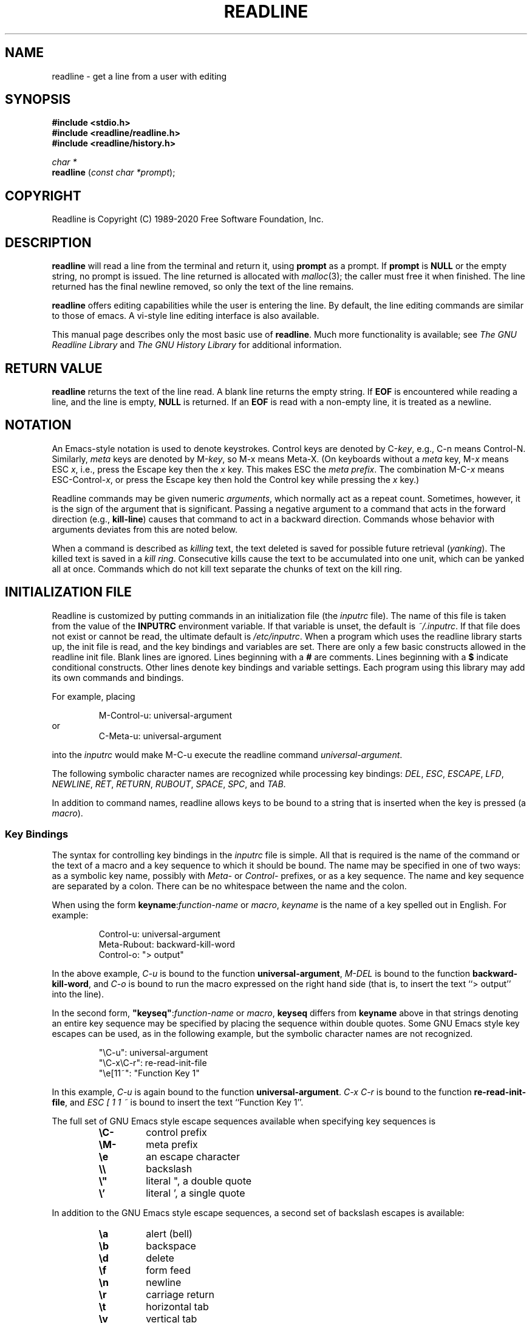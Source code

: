 .\"
.\" MAN PAGE COMMENTS to
.\"
.\"	Chet Ramey
.\"	Information Network Services
.\"	Case Western Reserve University
.\"	chet.ramey@case.edu
.\"
.\"	Last Change: Tue Mar 24 09:27:30 EDT 2020
.\"
.TH READLINE 3 "2020 March 24" "GNU Readline 8.0"
.\"
.\" File Name macro.  This used to be `.PN', for Path Name,
.\" but Sun doesn't seem to like that very much.
.\"
.de FN
\fI\|\\$1\|\fP
..
.SH NAME
readline \- get a line from a user with editing
.SH SYNOPSIS
.LP
.nf
.ft B
#include <stdio.h>
#include <readline/readline.h>
#include <readline/history.h>
.ft
.fi
.LP
.nf
\fIchar *\fP
.br
\fBreadline\fP (\fIconst char *prompt\fP);
.fi
.SH COPYRIGHT
.if n Readline is Copyright (C) 1989\-2020 Free Software Foundation,  Inc.
.if t Readline is Copyright \(co 1989\-2020 Free Software Foundation, Inc.
.SH DESCRIPTION
.LP
.B readline
will read a line from the terminal
and return it, using
.B prompt
as a prompt.  If 
.B prompt
is \fBNULL\fP or the empty string, no prompt is issued.
The line returned is allocated with
.IR malloc (3);
the caller must free it when finished.  The line returned
has the final newline removed, so only the text of the line
remains.
.LP
.B readline
offers editing capabilities while the user is entering the
line.
By default, the line editing commands
are similar to those of emacs.
A vi\-style line editing interface is also available.
.LP
This manual page describes only the most basic use of \fBreadline\fP.
Much more functionality is available; see
\fIThe GNU Readline Library\fP and \fIThe GNU History Library\fP
for additional information.
.SH RETURN VALUE
.LP
.B readline
returns the text of the line read.  A blank line
returns the empty string.  If
.B EOF
is encountered while reading a line, and the line is empty,
.B NULL
is returned.  If an
.B EOF
is read with a non\-empty line, it is
treated as a newline.
.SH NOTATION
.LP
An Emacs-style notation is used to denote
keystrokes.  Control keys are denoted by C\-\fIkey\fR, e.g., C\-n
means Control\-N.  Similarly,
.I meta
keys are denoted by M\-\fIkey\fR, so M\-x means Meta\-X.  (On keyboards
without a
.I meta
key, M\-\fIx\fP means ESC \fIx\fP, i.e., press the Escape key
then the
.I x
key.  This makes ESC the \fImeta prefix\fP.
The combination M\-C\-\fIx\fP means ESC\-Control\-\fIx\fP,
or press the Escape key
then hold the Control key while pressing the
.I x
key.)
.PP
Readline commands may be given numeric
.IR arguments ,
which normally act as a repeat count.  Sometimes, however, it is the
sign of the argument that is significant.  Passing a negative argument
to a command that acts in the forward direction (e.g., \fBkill\-line\fP)
causes that command to act in a backward direction.
Commands whose behavior with arguments deviates from this are noted
below.
.PP
When a command is described as \fIkilling\fP text, the text
deleted is saved for possible future retrieval
(\fIyanking\fP).  The killed text is saved in a
\fIkill ring\fP.  Consecutive kills cause the text to be
accumulated into one unit, which can be yanked all at once.
Commands which do not kill text separate the chunks of text
on the kill ring.
.SH INITIALIZATION FILE
.LP
Readline is customized by putting commands in an initialization
file (the \fIinputrc\fP file).
The name of this file is taken from the value of the
.B INPUTRC
environment variable.  If that variable is unset, the default is
.IR ~/.inputrc .
If that file  does not exist or cannot be read, the ultimate default is
.IR /etc/inputrc .
When a program which uses the readline library starts up, the
init file is read, and the key bindings and variables are set.
There are only a few basic constructs allowed in the
readline init file.  Blank lines are ignored.
Lines beginning with a \fB#\fP are comments.
Lines beginning with a \fB$\fP indicate conditional constructs.
Other lines denote key bindings and variable settings.
Each program using this library may add its own commands
and bindings.
.PP
For example, placing
.RS
.PP
M\-Control\-u: universal\-argument
.RE
or
.RS
C\-Meta\-u: universal\-argument
.RE
.sp
into the
.I inputrc
would make M\-C\-u execute the readline command
.IR universal\-argument .
.PP
The following symbolic character names are recognized while
processing key bindings:
.IR DEL ,
.IR ESC ,
.IR ESCAPE ,
.IR LFD ,
.IR NEWLINE ,
.IR RET ,
.IR RETURN ,
.IR RUBOUT ,
.IR SPACE ,
.IR SPC ,
and
.IR TAB .
.PP
In addition to command names, readline allows keys to be bound
to a string that is inserted when the key is pressed (a \fImacro\fP).
.PP
.SS Key Bindings
The syntax for controlling key bindings in the
.I inputrc
file is simple.  All that is required is the name of the
command or the text of a macro and a key sequence to which
it should be bound.  The name may be specified in one of two ways:
as a symbolic key name, possibly with \fIMeta\-\fP or \fIControl\-\fP
prefixes, or as a key sequence.
The name and key sequence are separated by a colon.  There can be no
whitespace between the name and the colon.
.PP
When using the form \fBkeyname\fP:\^\fIfunction-name\fP or \fImacro\fP,
.I keyname
is the name of a key spelled out in English.  For example:
.sp
.RS
Control\-u: universal\-argument
.br
Meta\-Rubout: backward\-kill\-word
.br
Control\-o: "> output"
.RE
.LP
In the above example,
.I C\-u
is bound to the function
.BR universal\-argument ,
.I M-DEL
is bound to the function
.BR backward\-kill\-word ,
and
.I C\-o
is bound to run the macro
expressed on the right hand side (that is, to insert the text
.if t \f(CW> output\fP
.if n ``> output''
into the line).
.PP
In the second form, \fB"keyseq"\fP:\^\fIfunction\-name\fP or \fImacro\fP,
.B keyseq
differs from
.B keyname
above in that strings denoting
an entire key sequence may be specified by placing the sequence
within double quotes.  Some GNU Emacs style key escapes can be
used, as in the following example, but the symbolic character names
are not recognized.
.sp
.RS
"\eC\-u": universal\-argument
.br
"\eC\-x\eC\-r": re\-read\-init\-file
.br
"\ee[11~": "Function Key 1"
.RE
.PP
In this example,
.I C-u
is again bound to the function
.BR universal\-argument .
.I "C-x C-r"
is bound to the function
.BR re\-read\-init\-file ,
and
.I "ESC [ 1 1 ~"
is bound to insert the text
.if t \f(CWFunction Key 1\fP.
.if n ``Function Key 1''.
.PP
The full set of GNU Emacs style escape sequences available when specifying
key sequences is
.RS
.PD 0
.TP
.B \eC\-
control prefix
.TP
.B \eM\-
meta prefix
.TP
.B \ee
an escape character
.TP
.B \e\e
backslash
.TP
.B \e"
literal ", a double quote
.TP
.B \e'
literal ', a single quote
.RE
.PD
.PP
In addition to the GNU Emacs style escape sequences, a second
set of backslash escapes is available:
.RS
.PD 0
.TP
.B \ea
alert (bell)
.TP
.B \eb
backspace
.TP
.B \ed
delete
.TP
.B \ef
form feed
.TP
.B \en
newline
.TP
.B \er
carriage return
.TP
.B \et
horizontal tab
.TP
.B \ev
vertical tab
.TP
.B \e\fInnn\fP
the eight-bit character whose value is the octal value \fInnn\fP
(one to three digits)
.TP
.B \ex\fIHH\fP
the eight-bit character whose value is the hexadecimal value \fIHH\fP
(one or two hex digits)
.RE
.PD
.PP
When entering the text of a macro, single or double quotes should
be used to indicate a macro definition.  Unquoted text
is assumed to be a function name.
In the macro body, the backslash escapes described above are expanded.
Backslash will quote any other character in the macro text,
including " and '.
.PP
.B Bash
allows the current readline key bindings to be displayed or modified
with the
.B bind
builtin command.  The editing mode may be switched during interactive
use by using the
.B \-o
option to the
.B set
builtin command.  Other programs using this library provide
similar mechanisms.  The
.I inputrc
file may be edited and re-read if a program does not provide
any other means to incorporate new bindings.
.SS Variables
Readline has variables that can be used to further customize its
behavior.  A variable may be set in the
.I inputrc
file with a statement of the form
.RS
.PP
\fBset\fP \fIvariable\-name\fP \fIvalue\fP
.RE
.PP
Except where noted, readline variables can take the values
.B On
or
.B Off
(without regard to case).
Unrecognized variable names are ignored.
When a variable value is read, empty or null values, "on" (case-insensitive),
and "1" are equivalent to \fBOn\fP.  All other values are equivalent to
\fBOff\fP.
The variables and their default values are:
.PP
.PD 0
.TP
.B bell\-style (audible)
Controls what happens when readline wants to ring the terminal bell.
If set to \fBnone\fP, readline never rings the bell.  If set to
\fBvisible\fP, readline uses a visible bell if one is available.
If set to \fBaudible\fP, readline attempts to ring the terminal's bell.
.TP
.B bind\-tty\-special\-chars (On)
If set to \fBOn\fP (the default), readline attempts to bind the control
characters   treated specially by the kernel's terminal driver to their
readline equivalents.
.TP
.B blink\-matching\-paren (Off)
If set to \fBOn\fP, readline attempts to briefly move the cursor to an
opening parenthesis when a closing parenthesis is inserted.
.TP
.B colored\-completion\-prefix (Off)
If set to \fBOn\fP, when listing completions, readline displays the
common prefix of the set of possible completions using a different color.
The color definitions are taken from the value of the \fBLS_COLORS\fP
environment variable.
.TP
.B colored\-stats (Off)
If set to \fBOn\fP, readline displays possible completions using different
colors to indicate their file type.
The color definitions are taken from the value of the \fBLS_COLORS\fP
environment variable.
.TP
.B comment\-begin (``#'')
The string that is inserted in \fBvi\fP mode when the
.B insert\-comment
command is executed.
This command is bound to
.B M\-#
in emacs mode and to
.B #
in vi command mode.
.TP
.B completion\-display\-width (\-1)
The number of screen columns used to display possible matches
when performing completion.
The value is ignored if it is less than 0 or greater than the terminal
screen width.
A value of 0 will cause matches to be displayed one per line.
The default value is \-1.
.TP 
.B completion\-ignore\-case (Off)
If set to \fBOn\fP, readline performs filename matching and completion
in a case\-insensitive fashion.
.TP
.B completion\-map\-case (Off)
If set to \fBOn\fP, and \fBcompletion\-ignore\-case\fP is enabled, readline
treats hyphens (\fI\-\fP) and underscores (\fI_\fP) as equivalent when
performing case\-insensitive filename matching and completion.
.TP
.B completion\-prefix\-display\-length (0)
The length in characters of the common prefix of a list of possible
completions that is displayed without modification.  When set to a
value greater than zero, common prefixes longer than this value are
replaced with an ellipsis when displaying possible completions.
.TP
.B completion\-query\-items (100)
This determines when the user is queried about viewing
the number of possible completions
generated by the \fBpossible\-completions\fP command.
It may be set to any integer value greater than or equal to
zero.  If the number of possible completions is greater than
or equal to the value of this variable, the user is asked whether
or not he wishes to view them; otherwise they are simply listed
on the terminal.  A negative value causes readline to never ask.
.TP
.B convert\-meta (On)
If set to \fBOn\fP, readline will convert characters with the
eighth bit set to an ASCII key sequence
by stripping the eighth bit and prefixing it with an
escape character (in effect, using escape as the \fImeta prefix\fP).
The default is \fIOn\fP, but readline will set it to \fIOff\fP if the
locale contains eight-bit characters.
.TP
.B disable\-completion (Off)
If set to \fBOn\fP, readline will inhibit word completion.  Completion 
characters will be inserted into the line as if they had been
mapped to \fBself-insert\fP.
.TP
.B echo\-control\-characters (On)
When set to \fBOn\fP, on operating systems that indicate they support it,
readline echoes a character corresponding to a signal generated from the
keyboard.
.TP
.B editing\-mode (emacs)
Controls whether readline begins with a set of key bindings similar
to \fIEmacs\fP or \fIvi\fP.
.B editing\-mode
can be set to either
.B emacs
or
.BR vi .
.TP
.B emacs\-mode\-string (@)
If the \fIshow\-mode\-in\-prompt\fP variable is enabled, 
this string is displayed immediately before the last line of the primary
prompt when emacs editing mode is active.  The value is expanded like a
key binding, so the standard set of meta- and control prefixes and
backslash escape sequences is available.
Use the \e1 and \e2 escapes to begin and end sequences of
non-printing characters, which can be used to embed a terminal control 
sequence into the mode string.
.TP
.B enable\-bracketed\-paste (Off)
When set to \fBOn\fP, readline will configure the terminal in a way
that will enable it to insert each paste into the editing buffer as a
single string of characters, instead of treating each character as if
it had been read from the keyboard.  This can prevent pasted characters
from being interpreted as editing commands.
.TP
.B enable\-keypad (Off)
When set to \fBOn\fP, readline will try to enable the application
keypad when it is called.  Some systems need this to enable the
arrow keys.
.TP
.B enable\-meta\-key (On)
When set to \fBOn\fP, readline will try to enable any meta modifier
key the terminal claims to support when it is called.  On many terminals,
the meta key is used to send eight-bit characters.
.TP
.B expand\-tilde (Off)
If set to \fBOn\fP, tilde expansion is performed when readline
attempts word completion.
.TP
.B history\-preserve\-point (Off)
If set to \fBOn\fP, the history code attempts to place point at the 
same location on each history line retrieved with \fBprevious-history\fP 
or \fBnext-history\fP.
.TP
.B history\-size (unset)
Set the maximum number of history entries saved in the history list.
If set to zero, any existing history entries are deleted and no new entries
are saved.
If set to a value less than zero, the number of history entries is not
limited.
By default, the number of history entries is not limited.
If an attempt is made to set \fIhistory\-size\fP to a non-numeric value,
the maximum number of history entries will be set to 500.
.TP
.B horizontal\-scroll\-mode (Off)
When set to \fBOn\fP, makes readline use a single line for display,
scrolling the input horizontally on a single screen line when it
becomes longer than the screen width rather than wrapping to a new line.
This setting is automatically enabled for terminals of height 1.
.TP
.B input\-meta (Off)
If set to \fBOn\fP, readline will enable eight-bit input (that is,
it will not clear the eighth bit in the characters it reads),
regardless of what the terminal claims it can support.  The name
.B meta\-flag
is a synonym for this variable.
The default is \fIOff\fP, but readline will set it to \fIOn\fP if the 
locale contains eight-bit characters.
.TP
.B isearch\-terminators (``C\-[ C\-J'')
The string of characters that should terminate an incremental
search without subsequently executing the character as a command.
If this variable has not been given a value, the characters
\fIESC\fP and \fIC\-J\fP will terminate an incremental search.
.TP
.B keymap (emacs)
Set the current readline keymap.  The set of legal keymap names is
\fIemacs, emacs-standard, emacs-meta, emacs-ctlx, vi, vi-move,
vi-command\fP, and
.IR vi-insert .
\fIvi\fP is equivalent to \fIvi-command\fP; \fIemacs\fP is
equivalent to \fIemacs-standard\fP.  The default value is
.IR emacs .
The value of
.B editing\-mode
also affects the default keymap.
.TP
.B keyseq\-timeout (500)
Specifies the duration \fIreadline\fP will wait for a character when reading an
ambiguous key sequence (one that can form a complete key sequence using
the input read so far, or can take additional input to complete a longer 
key sequence).
If no input is received within the timeout, \fIreadline\fP will use the shorter
but complete key sequence.
The value is specified in milliseconds, so a value of 1000 means that
\fIreadline\fP will wait one second for additional input.
If this variable is set to a value less than or equal to zero, or to a
non-numeric value, \fIreadline\fP will wait until another key is pressed to
decide which key sequence to complete.
.TP
.B mark\-directories (On)
If set to \fBOn\fP, completed directory names have a slash
appended.
.TP
.B mark\-modified\-lines (Off)
If set to \fBOn\fP, history lines that have been modified are displayed
with a preceding asterisk (\fB*\fP).
.TP
.B mark\-symlinked\-directories (Off)
If set to \fBOn\fP, completed names which are symbolic links to directories
have a slash appended (subject to the value of
\fBmark\-directories\fP).
.TP
.B match\-hidden\-files (On)
This variable, when set to \fBOn\fP, causes readline to match files whose 
names begin with a `.' (hidden files) when performing filename
completion.
If set to \fBOff\fP, the leading `.' must be
supplied by the user in the filename to be completed.
.TP
.B menu\-complete\-display\-prefix (Off)
If set to \fBOn\fP, menu completion displays the common prefix of the
list of possible completions (which may be empty) before cycling through
the list.
.TP
.B output\-meta (Off)
If set to \fBOn\fP, readline will display characters with the
eighth bit set directly rather than as a meta-prefixed escape
sequence.
The default is \fIOff\fP, but readline will set it to \fIOn\fP if the
locale contains eight-bit characters.
.TP
.B page\-completions (On)
If set to \fBOn\fP, readline uses an internal \fImore\fP-like pager
to display a screenful of possible completions at a time.
.TP
.B print\-completions\-horizontally (Off)
If set to \fBOn\fP, readline will display completions with matches
sorted horizontally in alphabetical order, rather than down the screen.
.TP
.B revert\-all\-at\-newline (Off)
If set to \fBOn\fP, readline will undo all changes to history lines
before returning when \fBaccept\-line\fP is executed.  By default,
history lines may be modified and retain individual undo lists across
calls to \fBreadline\fP.
.TP
.B show\-all\-if\-ambiguous (Off)
This alters the default behavior of the completion functions.  If
set to
.BR On ,
words which have more than one possible completion cause the
matches to be listed immediately instead of ringing the bell.
.TP
.B show\-all\-if\-unmodified (Off)
This alters the default behavior of the completion functions in
a fashion similar to \fBshow\-all\-if\-ambiguous\fP.
If set to
.BR On , 
words which have more than one possible completion without any
possible partial completion (the possible completions don't share 
a common prefix) cause the matches to be listed immediately instead
of ringing the bell.
.TP
.B show\-mode\-in\-prompt (Off)
If set to \fBOn\fP, add a string to the beginning of the prompt
indicating the editing mode: emacs, vi command, or vi insertion.
The mode strings are user-settable (e.g., \fIemacs\-mode\-string\fP).
.TP
.B skip\-completed\-text (Off)
If set to \fBOn\fP, this alters the default completion behavior when
inserting a single match into the line.  It's only active when
performing completion in the middle of a word.  If enabled, readline
does not insert characters from the completion that match characters
after point in the word being completed, so portions of the word
following the cursor are not duplicated.
.TP
.B vi\-cmd\-mode\-string ((cmd))
If the \fIshow\-mode\-in\-prompt\fP variable is enabled, 
this string is displayed immediately before the last line of the primary
prompt when vi editing mode is active and in command mode.
The value is expanded like a
key binding, so the standard set of meta- and control prefixes and
backslash escape sequences is available.
Use the \e1 and \e2 escapes to begin and end sequences of
non-printing characters, which can be used to embed a terminal control
sequence into the mode string.
.TP
.B vi\-ins\-mode\-string ((ins))
If the \fIshow\-mode\-in\-prompt\fP variable is enabled, 
this string is displayed immediately before the last line of the primary
prompt when vi editing mode is active and in insertion mode.  
The value is expanded like a
key binding, so the standard set of meta- and control prefixes and  
backslash escape sequences is available.
Use the \e1 and \e2 escapes to begin and end sequences of
non-printing characters, which can be used to embed a terminal control 
sequence into the mode string.
.TP
.B visible\-stats (Off)
If set to \fBOn\fP, a character denoting a file's type as reported  
by \fIstat\fP(2) is appended to the filename when listing possible
completions.
.PD
.SS Conditional Constructs
Readline implements a facility similar in spirit to the conditional
compilation features of the C preprocessor which allows key
bindings and variable settings to be performed as the result
of tests.  There are four parser directives used.
.IP \fB$if\fP
The
.B $if
construct allows bindings to be made based on the
editing mode, the terminal being used, or the application using
readline.  The text of the test, after any comparison operator,
extends to the end of the line;
unless otherwise noted, no characters are required to isolate it.
.RS
.IP \fBmode\fP
The \fBmode=\fP form of the \fB$if\fP directive is used to test
whether readline is in emacs or vi mode.
This may be used in conjunction
with the \fBset keymap\fP command, for instance, to set bindings in
the \fIemacs-standard\fP and \fIemacs-ctlx\fP keymaps only if
readline is starting out in emacs mode.
.IP \fBterm\fP
The \fBterm=\fP form may be used to include terminal-specific
key bindings, perhaps to bind the key sequences output by the
terminal's function keys.  The word on the right side of the
.B =
is tested against the full name of the terminal and the portion
of the terminal name before the first \fB\-\fP.  This allows
.I sun
to match both
.I sun
and
.IR sun\-cmd ,
for instance.
.IP \fBversion\fP
The \fBversion\fP test may be used to perform comparisons against
specific readline versions.
The \fBversion\fP expands to the current readline version.
The set of comparison operators includes
.BR = ,
(and
.BR == ),
.BR != ,
.BR <= ,
.BR >= ,
.BR < ,
and
.BR > .
The version number supplied on the right side of the operator consists
of a major version number, an optional decimal point, and an optional
minor version (e.g., \fB7.1\fP). If the minor version is omitted, it
is assumed to be \fB0\fP.
The operator may be separated from the string \fBversion\fP
and from the version number argument by whitespace.
.IP \fBapplication\fP
The \fBapplication\fP construct is used to include
application-specific settings.  Each program using the readline
library sets the \fIapplication name\fP, and an initialization
file can test for a particular value.
This could be used to bind key sequences to functions useful for
a specific program.  For instance, the following command adds a
key sequence that quotes the current or previous word in \fBbash\fP:
.sp 1
.RS
.nf
\fB$if\fP Bash
# Quote the current or previous word
"\eC-xq": "\eeb\e"\eef\e""
\fB$endif\fP
.fi
.RE
.IP \fIvariable\fP
The \fIvariable\fP construct provides simple equality tests for readline
variables and values.
The permitted comparison operators are \fI=\fP, \fI==\fP, and \fI!=\fP.
The variable name must be separated from the comparison operator by
whitespace; the operator may be separated from the value on the right hand
side by whitespace.
Both string and boolean variables may be tested. Boolean variables must be
tested against the values \fIon\fP and \fIoff\fP.
.RE
.IP \fB$endif\fP
This command, as seen in the previous example, terminates an
\fB$if\fP command.
.IP \fB$else\fP
Commands in this branch of the \fB$if\fP directive are executed if
the test fails.
.IP \fB$include\fP
This directive takes a single filename as an argument and reads commands
and bindings from that file.  For example, the following directive
would read \fI/etc/inputrc\fP:
.sp 1
.RS
.nf
\fB$include\fP \^ \fI/etc/inputrc\fP
.fi 
.RE
.SH SEARCHING
Readline provides commands for searching through the command history
for lines containing a specified string.
There are two search modes:
.I incremental
and
.IR non-incremental .
.PP
Incremental searches begin before the user has finished typing the
search string.
As each character of the search string is typed, readline displays
the next entry from the history matching the string typed so far.
An incremental search requires only as many characters as needed to
find the desired history entry.
To search backward in the history for a particular string, type
\fBC\-r\fP.  Typing \fBC\-s\fP searches forward through the history.
The characters present in the value of the \fBisearch-terminators\fP
variable are used to terminate an incremental search.
If that variable has not been assigned a value the \fIEscape\fP and
\fBC\-J\fP characters will terminate an incremental search.
\fBC\-G\fP will abort an incremental search and restore the original
line.
When the search is terminated, the history entry containing the
search string becomes the current line.
.PP
To find other matching entries in the history list, type \fBC\-s\fP or
\fBC\-r\fP as appropriate.
This will search backward or forward in the history for the next
line matching the search string typed so far.
Any other key sequence bound to a readline command will terminate
the search and execute that command.
For instance, a newline will terminate the search and accept
the line, thereby executing the command from the history list.
A movement command will terminate the search, make the last line found
the current line, and begin editing.
.PP
Non-incremental searches read the entire search string before starting
to search for matching history lines.  The search string may be
typed by the user or be part of the contents of the current line.
.SH EDITING COMMANDS
The following is a list of the names of the commands and the default
key sequences to which they are bound.
Command names without an accompanying key sequence are unbound by default.
.PP
In the following descriptions, \fIpoint\fP refers to the current cursor
position, and \fImark\fP refers to a cursor position saved by the
\fBset\-mark\fP command.
The text between the point and mark is referred to as the \fIregion\fP.
.SS Commands for Moving
.PD 0
.TP
.B beginning\-of\-line (C\-a)
Move to the start of the current line.
.TP
.B end\-of\-line (C\-e)
Move to the end of the line.
.TP
.B forward\-char (C\-f)
Move forward a character.
.TP
.B backward\-char (C\-b)
Move back a character.
.TP
.B forward\-word (M\-f)
Move forward to the end of the next word.  Words are composed of
alphanumeric characters (letters and digits).
.TP
.B backward\-word (M\-b)
Move back to the start of the current or previous word.  Words are
composed of alphanumeric characters (letters and digits).
.TP
.B previous\-screen\-line
Attempt to move point to the same physical screen column on the previous
physical screen line. This will not have the desired effect if the current
Readline line does not take up more than one physical line or if point is not
greater than the length of the prompt plus the screen width.
.TP
.B next\-screen\-line
Attempt to move point to the same physical screen column on the next
physical screen line. This will not have the desired effect if the current
Readline line does not take up more than one physical line or if the length
of the current Readline line is not greater than the length of the prompt
plus the screen width.
.TP
.B clear\-display (M\-C\-l)
Clear the screen and, if possible, the terminal's scrollback buffer,
then redraw the current line,
leaving the current line at the top of the screen.
.TP
.B clear\-screen (C\-l)
Clear the screen,
then redraw the current line,
leaving the current line at the top of the screen.
With an argument, refresh the current line without clearing the
screen.
.TP
.B redraw\-current\-line
Refresh the current line.
.PD
.SS Commands for Manipulating the History
.PD 0
.TP
.B accept\-line (Newline, Return)
Accept the line regardless of where the cursor is.
If this line is
non-empty, it may be added to the history list for future recall with
\fBadd_history()\fP.
If the line is a modified history line, the history line is restored to its original state.
.TP
.B previous\-history (C\-p)
Fetch the previous command from the history list, moving back in
the list.
.TP
.B next\-history (C\-n)
Fetch the next command from the history list, moving forward in the
list.
.TP
.B beginning\-of\-history (M\-<)
Move to the first line in the history.
.TP
.B end\-of\-history (M\->)
Move to the end of the input history, i.e., the line currently being
entered.
.TP
.B reverse\-search\-history (C\-r)
Search backward starting at the current line and moving `up' through
the history as necessary.  This is an incremental search.
.TP
.B forward\-search\-history (C\-s)
Search forward starting at the current line and moving `down' through
the history as necessary.  This is an incremental search.
.TP
.B non\-incremental\-reverse\-search\-history (M\-p)
Search backward through the history starting at the current line
using a non-incremental search for a string supplied by the user.
.TP
.B non\-incremental\-forward\-search\-history (M\-n)
Search forward through the history using a non-incremental search
for a string supplied by the user.
.TP
.B history\-search\-backward
Search backward through the history for the string of characters
between the start of the current line and the current cursor
position (the \fIpoint\fP).
The search string must match at the beginning of a history line.
This is a non-incremental search.
.TP
.B history\-search\-forward
Search forward through the history for the string of characters
between the start of the current line and the point.
The search string must match at the beginning of a history line.
This is a non-incremental search.
.TP
.B history\-substring\-search\-backward
Search backward through the history for the string of characters
between the start of the current line and the current cursor
position (the \fIpoint\fP).
The search string may match anywhere in a history line.
This is a non-incremental search.
.TP
.B history\-substring\-search\-forward
Search forward through the history for the string of characters
between the start of the current line and the point.
The search string may match anywhere in a history line.
This is a non-incremental search.
.TP
.B yank\-nth\-arg (M\-C\-y)
Insert the first argument to the previous command (usually
the second word on the previous line) at point.
With an argument
.IR n ,
insert the \fIn\fPth word from the previous command (the words
in the previous command begin with word 0).  A negative argument
inserts the \fIn\fPth word from the end of the previous command.
Once the argument \fIn\fP is computed, the argument is extracted
as if the "!\fIn\fP" history expansion had been specified.
.TP
.B
yank\-last\-arg (M\-.\^, M\-_\^)
Insert the last argument to the previous command (the last word of
the previous history entry).
With a numeric argument, behave exactly like \fByank\-nth\-arg\fP.
Successive calls to \fByank\-last\-arg\fP move back through the history
list, inserting the last word (or the word specified by the argument to
the first call) of each line in turn.
Any numeric argument supplied to these successive calls determines
the direction to move through the history.  A negative argument switches
the direction through the history (back or forward).
The history expansion facilities are used to extract the last argument,
as if the "!$" history expansion had been specified.
.PD
.SS Commands for Changing Text
.PD 0
.TP
.B \fIend\-of\-file\fP (usually C\-d)
The character indicating end-of-file as set, for example, by
.if t \f(CWstty\fP.
.if n ``stty''.
If this character is read when there are no characters
on the line, and point is at the beginning of the line, Readline
interprets it as the end of input and returns
.SM
.BR EOF .
.TP
.B delete\-char (C\-d)
Delete the character at point.
If this function is bound to the
same character as the tty \fBEOF\fP character, as \fBC\-d\fP
commonly is, see above for the effects.
.TP
.B backward\-delete\-char (Rubout)
Delete the character behind the cursor.  When given a numeric argument,
save the deleted text on the kill ring.
.TP
.B forward\-backward\-delete\-char   
Delete the character under the cursor, unless the cursor is at the
end of the line, in which case the character behind the cursor is
deleted.
.TP
.B quoted\-insert (C\-q, C\-v)
Add the next character that you type to the line verbatim.  This is
how to insert characters like \fBC\-q\fP, for example.
.TP
.B tab\-insert (M-TAB)
Insert a tab character.
.TP
.B self\-insert (a,\ b,\ A,\ 1,\ !,\ ...)
Insert the character typed.
.TP
.B transpose\-chars (C\-t)
Drag the character before point forward over the character at point,
moving point forward as well.
If point is at the end of the line, then this transposes
the two characters before point.
Negative arguments have no effect.
.TP
.B transpose\-words (M\-t)
Drag the word before point past the word after point,
moving point over that word as well.
If point is at the end of the line, this transposes
the last two words on the line.
.TP
.B upcase\-word (M\-u)
Uppercase the current (or following) word.  With a negative argument,
uppercase the previous word, but do not move point.
.TP
.B downcase\-word (M\-l)
Lowercase the current (or following) word.  With a negative argument,
lowercase the previous word, but do not move point.
.TP
.B capitalize\-word (M\-c)
Capitalize the current (or following) word.  With a negative argument,
capitalize the previous word, but do not move point.
.TP
.B overwrite\-mode
Toggle overwrite mode.  With an explicit positive numeric argument,
switches to overwrite mode.  With an explicit non-positive numeric
argument, switches to insert mode.  This command affects only
\fBemacs\fP mode; \fBvi\fP mode does overwrite differently.
Each call to \fIreadline()\fP starts in insert mode.
In overwrite mode, characters bound to \fBself\-insert\fP replace
the text at point rather than pushing the text to the right.
Characters bound to \fBbackward\-delete\-char\fP replace the character
before point with a space.  By default, this command is unbound.
.PD
.SS Killing and Yanking
.PD 0
.TP
.B kill\-line (C\-k)
Kill the text from point to the end of the line.
.TP
.B backward\-kill\-line (C\-x Rubout)
Kill backward to the beginning of the line.
.TP
.B unix\-line\-discard (C\-u)
Kill backward from point to the beginning of the line.
The killed text is saved on the kill-ring.
.\" There is no real difference between this and backward-kill-line
.TP
.B kill\-whole\-line
Kill all characters on the current line, no matter where point is.
.TP
.B kill\-word (M\-d)
Kill from point the end of the current word, or if between
words, to the end of the next word.  Word boundaries are the same as
those used by \fBforward\-word\fP.
.TP
.B backward\-kill\-word (M\-Rubout)
Kill the word behind point.
Word boundaries are the same as those used by \fBbackward\-word\fP.
.TP
.B unix\-word\-rubout (C\-w)
Kill the word behind point, using white space as a word boundary.
The killed text is saved on the kill-ring.
.TP
.B unix\-filename\-rubout
Kill the word behind point, using white space and the slash character
as the word boundaries.
The killed text is saved on the kill-ring.
.TP
.B delete\-horizontal\-space (M\-\e)
Delete all spaces and tabs around point.
.TP
.B kill\-region
Kill the text between the point and \fImark\fP (saved cursor position).
This text is referred to as the \fIregion\fP.
.TP
.B copy\-region\-as\-kill
Copy the text in the region to the kill buffer.
.TP
.B copy\-backward\-word
Copy the word before point to the kill buffer.
The word boundaries are the same as \fBbackward\-word\fP.
.TP
.B copy\-forward\-word
Copy the word following point to the kill buffer.
The word boundaries are the same as \fBforward\-word\fP.
.TP
.B yank (C\-y)
Yank the top of the kill ring into the buffer at point.
.TP
.B yank\-pop (M\-y)
Rotate the kill ring, and yank the new top.  Only works following
.B yank
or
.BR yank\-pop .
.PD
.SS Numeric Arguments
.PD 0
.TP
.B digit\-argument (M\-0, M\-1, ..., M\-\-)
Add this digit to the argument already accumulating, or start a new
argument.  M\-\- starts a negative argument.
.TP
.B universal\-argument
This is another way to specify an argument.
If this command is followed by one or more digits, optionally with a
leading minus sign, those digits define the argument.
If the command is followed by digits, executing
.B universal\-argument
again ends the numeric argument, but is otherwise ignored.
As a special case, if this command is immediately followed by a
character that is neither a digit or minus sign, the argument count
for the next command is multiplied by four.
The argument count is initially one, so executing this function the
first time makes the argument count four, a second time makes the
argument count sixteen, and so on.
.PD
.SS Completing
.PD 0
.TP
.B complete (TAB)
Attempt to perform completion on the text before point.
The actual completion performed is application-specific.
.BR Bash ,
for instance, attempts completion treating the text as a variable
(if the text begins with \fB$\fP), username (if the text begins with
\fB~\fP), hostname (if the text begins with \fB@\fP), or
command (including aliases and functions) in turn.  If none
of these produces a match, filename completion is attempted.
.BR Gdb ,
on the other hand,
allows completion of program functions and variables, and
only attempts filename completion under certain circumstances.
.TP
.B possible\-completions (M\-?)
List the possible completions of the text before point.
When displaying completions, readline sets the number of columns used
for display to the value of \fBcompletion-display-width\fP, the value of
the environment variable
.SM
.BR COLUMNS ,
or the screen width, in that order.
.TP
.B insert\-completions (M\-*)
Insert all completions of the text before point
that would have been generated by
\fBpossible\-completions\fP.
.TP
.B menu\-complete
Similar to \fBcomplete\fP, but replaces the word to be completed
with a single match from the list of possible completions.
Repeated execution of \fBmenu\-complete\fP steps through the list
of possible completions, inserting each match in turn.
At the end of the list of completions, the bell is rung
(subject to the setting of \fBbell\-style\fP)
and the original text is restored.
An argument of \fIn\fP moves \fIn\fP positions forward in the list
of matches; a negative argument may be used to move backward 
through the list.
This command is intended to be bound to \fBTAB\fP, but is unbound
by default.
.TP
.B menu\-complete\-backward
Identical to \fBmenu\-complete\fP, but moves backward through the list
of possible completions, as if \fBmenu\-complete\fP had been given a
negative argument.  This command is unbound by default.
.TP
.B delete\-char\-or\-list
Deletes the character under the cursor if not at the beginning or
end of the line (like \fBdelete-char\fP).
If at the end of the line, behaves identically to
\fBpossible-completions\fP.
.PD
.SS Keyboard Macros
.PD 0
.TP
.B start\-kbd\-macro (C\-x (\^)
Begin saving the characters typed into the current keyboard macro.
.TP
.B end\-kbd\-macro (C\-x )\^)
Stop saving the characters typed into the current keyboard macro
and store the definition.
.TP
.B call\-last\-kbd\-macro (C\-x e)
Re-execute the last keyboard macro defined, by making the characters
in the macro appear as if typed at the keyboard.
.TP
.B print\-last\-kbd\-macro ()
Print the last keyboard macro defined in a format suitable for the
\fIinputrc\fP file.
.PD
.SS Miscellaneous
.PD 0
.TP
.B re\-read\-init\-file (C\-x C\-r)
Read in the contents of the \fIinputrc\fP file, and incorporate
any bindings or variable assignments found there.
.TP
.B abort (C\-g)
Abort the current editing command and
ring the terminal's bell (subject to the setting of
.BR bell\-style ).
.TP
.B do\-lowercase\-version (M\-A, M\-B, M\-\fIx\fP, ...)
If the metafied character \fIx\fP is uppercase, run the command
that is bound to the corresponding metafied lowercase character.
The behavior is undefined if \fIx\fP is already lowercase.
.TP
.B prefix\-meta (ESC)
Metafy the next character typed.
.SM
.B ESC
.B f
is equivalent to
.BR Meta\-f .
.TP
.B undo (C\-_, C\-x C\-u)
Incremental undo, separately remembered for each line.
.TP
.B revert\-line (M\-r)
Undo all changes made to this line.  This is like executing the
.B undo
command enough times to return the line to its initial state.
.TP
.B tilde\-expand (M\-&)
Perform tilde expansion on the current word.
.TP
.B set\-mark (C\-@, M\-<space>)
Set the mark to the point.  If a
numeric argument is supplied, the mark is set to that position.
.TP
.B exchange\-point\-and\-mark (C\-x C\-x)
Swap the point with the mark.  The current cursor position is set to
the saved position, and the old cursor position is saved as the mark.
.TP
.B character\-search (C\-])
A character is read and point is moved to the next occurrence of that
character.  A negative count searches for previous occurrences.
.TP
.B character\-search\-backward (M\-C\-])
A character is read and point is moved to the previous occurrence of that
character.  A negative count searches for subsequent occurrences.
.TP
.B skip\-csi\-sequence
Read enough characters to consume a multi-key sequence such as those
defined for keys like Home and End.  Such sequences begin with a
Control Sequence Indicator (CSI), usually ESC\-[.  If this sequence is
bound to "\e[", keys producing such sequences will have no effect
unless explicitly bound to a readline command, instead of inserting
stray characters into the editing buffer.  This is unbound by default,
but usually bound to ESC\-[.
.TP
.B insert\-comment (M\-#)
Without a numeric argument, the value of the readline
.B comment\-begin
variable is inserted at the beginning of the current line.
If a numeric argument is supplied, this command acts as a toggle: if
the characters at the beginning of the line do not match the value   
of \fBcomment\-begin\fP, the value is inserted, otherwise             
the characters in \fBcomment-begin\fP are deleted from the beginning of
the line.
In either case, the line is accepted as if a newline had been typed.
The default value of
.B comment\-begin
makes the current line a shell comment.
If a numeric argument causes the comment character to be removed, the line
will be executed by the shell.
.TP
.B dump\-functions
Print all of the functions and their key bindings to the
readline output stream.  If a numeric argument is supplied,
the output is formatted in such a way that it can be made part
of an \fIinputrc\fP file.
.TP
.B dump\-variables
Print all of the settable variables and their values to the
readline output stream.  If a numeric argument is supplied,
the output is formatted in such a way that it can be made part
of an \fIinputrc\fP file.
.TP
.B dump\-macros
Print all of the readline key sequences bound to macros and the
strings they output.  If a numeric argument is supplied,
the output is formatted in such a way that it can be made part
of an \fIinputrc\fP file.
.TP
.B emacs\-editing\-mode (C\-e)
When in
.B vi
command mode, this causes a switch to
.B emacs
editing mode.
.TP
.B vi\-editing\-mode (M\-C\-j)
When in
.B emacs
editing mode, this causes a switch to
.B vi
editing mode.
.PD
.SH DEFAULT KEY BINDINGS
.LP
The following is a list of the default emacs and vi bindings.
Characters with the eighth bit set are written as M\-<character>, and
are referred to as
.I metafied
characters.
The printable ASCII characters not mentioned in the list of emacs
standard bindings are bound to the
.B self\-insert
function, which just inserts the given character into the input line.
In vi insertion mode, all characters not specifically mentioned are
bound to
.BR self\-insert .
Characters assigned to signal generation by
.IR stty (1)
or the terminal driver, such as C-Z or C-C,
retain that function.
Upper and lower case metafied characters are bound to the same function in
the emacs mode meta keymap.
The remaining characters are unbound, which causes readline
to ring the bell (subject to the setting of the
.B bell\-style
variable).
.SS Emacs Mode
.RS +.6i
.nf
.ta 2.5i
.sp
Emacs Standard bindings
.sp
"C-@"  set-mark
"C-A"  beginning-of-line
"C-B"  backward-char
"C-D"  delete-char
"C-E"  end-of-line
"C-F"  forward-char
"C-G"  abort
"C-H"  backward-delete-char
"C-I"  complete
"C-J"  accept-line
"C-K"  kill-line
"C-L"  clear-screen
"C-M"  accept-line
"C-N"  next-history
"C-P"  previous-history
"C-Q"  quoted-insert
"C-R"  reverse-search-history
"C-S"  forward-search-history
"C-T"  transpose-chars
"C-U"  unix-line-discard
"C-V"  quoted-insert
"C-W"  unix-word-rubout
"C-Y"  yank
"C-]"  character-search
"C-_"  undo
"\^ " to "/"  self-insert
"0"  to "9"  self-insert
":"  to "~"  self-insert
"C-?"  backward-delete-char
.PP
Emacs Meta bindings
.sp
"M-C-G"  abort
"M-C-H"  backward-kill-word
"M-C-I"  tab-insert
"M-C-J"  vi-editing-mode
"M-C-L"  clear-display
"M-C-M"  vi-editing-mode
"M-C-R"  revert-line
"M-C-Y"  yank-nth-arg
"M-C-["  complete
"M-C-]"  character-search-backward
"M-space"  set-mark
"M-#"  insert-comment
"M-&"  tilde-expand
"M-*"  insert-completions
"M--"  digit-argument
"M-."  yank-last-arg
"M-0"  digit-argument
"M-1"  digit-argument
"M-2"  digit-argument
"M-3"  digit-argument
"M-4"  digit-argument
"M-5"  digit-argument
"M-6"  digit-argument
"M-7"  digit-argument
"M-8"  digit-argument
"M-9"  digit-argument
"M-<"  beginning-of-history
"M-="  possible-completions
"M->"  end-of-history
"M-?"  possible-completions
"M-B"  backward-word
"M-C"  capitalize-word
"M-D"  kill-word
"M-F"  forward-word
"M-L"  downcase-word
"M-N"  non-incremental-forward-search-history
"M-P"  non-incremental-reverse-search-history
"M-R"  revert-line
"M-T"  transpose-words
"M-U"  upcase-word
"M-Y"  yank-pop
"M-\e"  delete-horizontal-space
"M-~"  tilde-expand
"M-C-?"  backward-kill-word
"M-_"  yank-last-arg
.PP
Emacs Control-X bindings
.sp
"C-XC-G"  abort
"C-XC-R"  re-read-init-file
"C-XC-U"  undo
"C-XC-X"  exchange-point-and-mark
"C-X("  start-kbd-macro
"C-X)"  end-kbd-macro
"C-XE"  call-last-kbd-macro
"C-XC-?"  backward-kill-line
.sp
.RE
.SS VI Mode bindings
.RS +.6i
.nf
.ta 2.5i
.sp
.PP
VI Insert Mode functions
.sp
"C-D"  vi-eof-maybe
"C-H"  backward-delete-char
"C-I"  complete
"C-J"  accept-line
"C-M"  accept-line
"C-R"  reverse-search-history
"C-S"  forward-search-history
"C-T"  transpose-chars
"C-U"  unix-line-discard
"C-V"  quoted-insert
"C-W"  unix-word-rubout
"C-Y"  yank
"C-["  vi-movement-mode
"C-_"  undo
"\^ " to "~"  self-insert
"C-?"  backward-delete-char
.PP
VI Command Mode functions
.sp
"C-D"  vi-eof-maybe
"C-E"  emacs-editing-mode
"C-G"  abort
"C-H"  backward-char
"C-J"  accept-line
"C-K"  kill-line
"C-L"  clear-screen
"C-M"  accept-line
"C-N"  next-history
"C-P"  previous-history
"C-Q"  quoted-insert
"C-R"  reverse-search-history
"C-S"  forward-search-history
"C-T"  transpose-chars
"C-U"  unix-line-discard
"C-V"  quoted-insert
"C-W"  unix-word-rubout
"C-Y"  yank
"C-_"  vi-undo
"\^ "  forward-char
"#"  insert-comment
"$"  end-of-line
"%"  vi-match
"&"  vi-tilde-expand
"*"  vi-complete
"+"  next-history
","  vi-char-search
"-"  previous-history
"."  vi-redo
"/"  vi-search
"0"  beginning-of-line
"1" to "9"  vi-arg-digit
";"  vi-char-search
"="  vi-complete
"?"  vi-search
"A"  vi-append-eol
"B"  vi-prev-word
"C"  vi-change-to
"D"  vi-delete-to
"E"  vi-end-word
"F"  vi-char-search
"G"  vi-fetch-history
"I"  vi-insert-beg
"N"  vi-search-again
"P"  vi-put
"R"  vi-replace
"S"  vi-subst
"T"  vi-char-search
"U"  revert-line
"W"  vi-next-word
"X"  backward-delete-char
"Y"  vi-yank-to
"\e"  vi-complete
"^"  vi-first-print
"_"  vi-yank-arg
"`"  vi-goto-mark
"a"  vi-append-mode
"b"  vi-prev-word
"c"  vi-change-to
"d"  vi-delete-to
"e"  vi-end-word
"f"  vi-char-search
"h"  backward-char
"i"  vi-insertion-mode
"j"  next-history
"k"  prev-history
"l"  forward-char
"m"  vi-set-mark
"n"  vi-search-again
"p"  vi-put
"r"  vi-change-char
"s"  vi-subst
"t"  vi-char-search
"u"  vi-undo
"w"  vi-next-word
"x"  vi-delete
"y"  vi-yank-to
"|"  vi-column
"~"  vi-change-case
.RE
.SH "SEE ALSO"
.PD 0
.TP
\fIThe Gnu Readline Library\fP, Brian Fox and Chet Ramey
.TP
\fIThe Gnu History Library\fP, Brian Fox and Chet Ramey
.TP
\fIbash\fP(1)
.PD
.SH FILES
.PD 0
.TP
.FN ~/.inputrc
Individual \fBreadline\fP initialization file
.PD
.SH AUTHORS
Brian Fox, Free Software Foundation
.br
bfox@gnu.org
.PP
Chet Ramey, Case Western Reserve University
.br
chet.ramey@case.edu
.SH BUG REPORTS
If you find a bug in
.B readline,
you should report it.  But first, you should
make sure that it really is a bug, and that it appears in the latest
version of the
.B readline
library that you have.
.PP
Once you have determined that a bug actually exists, mail a
bug report to \fIbug\-readline\fP@\fIgnu.org\fP.
If you have a fix, you are welcome to mail that
as well!  Suggestions and `philosophical' bug reports may be mailed
to \fPbug-readline\fP@\fIgnu.org\fP or posted to the Usenet
newsgroup
.BR gnu.bash.bug .
.PP
Comments and bug reports concerning
this manual page should be directed to
.IR chet.ramey@case.edu .
.SH BUGS
It's too big and too slow.
